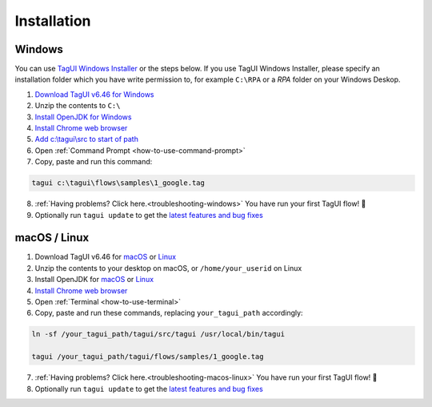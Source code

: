 Installation
===================

Windows
-------------------------------

You can use `TagUI Windows Installer <https://github.com/kelaberetiv/TagUI/releases/download/v6.46.0/TagUI_Windows.exe>`_ or the steps below. If you use TagUI Windows Installer, please specify an installation folder which you have write permission to, for example ``C:\RPA`` or a `RPA` folder on your Windows Deskop.

1. `Download TagUI v6.46 for Windows <https://github.com/kelaberetiv/TagUI/releases/download/v6.46.0/TagUI_Windows.zip>`_

2. Unzip the contents to ``C:\``

3. `Install OpenJDK for Windows <https://corretto.aws/downloads/latest/amazon-corretto-8-x64-windows-jdk.msi>`_

4. `Install Chrome web browser <https://www.google.com/chrome/>`_

5. `Add c:\\tagui\\src to start of path <https://www.c-sharpcorner.com/article/add-a-directory-to-path-environment-variable-in-windows-10/>`_

6. Open :ref:`Command Prompt <how-to-use-command-prompt>`

7. Copy, paste and run this command: 

.. code-block:: bat

    tagui c:\tagui\flows\samples\1_google.tag

8. :ref:`Having problems? Click here.<troubleshooting-windows>` You have run your first TagUI flow! 🎉

9. Optionally run ``tagui update`` to get the `latest features and bug fixes <https://github.com/kelaberetiv/TagUI/issues?q=is%3Aissue+is%3Aopen+in%3Atitle+fixed+OR+done+>`_

macOS / Linux
-----------------------------------
1. Download TagUI v6.46 for `macOS <https://github.com/kelaberetiv/TagUI/releases/download/v6.46.0/TagUI_macOS.zip>`_ or `Linux <https://github.com/kelaberetiv/TagUI/releases/download/v6.46.0/TagUI_Linux.zip>`_

2. Unzip the contents to your desktop on macOS, or ``/home/your_userid`` on Linux

3. Install OpenJDK for `macOS <https://corretto.aws/downloads/latest/amazon-corretto-8-x64-macos-jdk.pkg>`_ or `Linux <https://corretto.aws/downloads/latest/amazon-corretto-8-x64-linux-jdk.tar.gz>`_

4. `Install Chrome web browser <https://www.google.com/chrome/>`_

5. Open :ref:`Terminal <how-to-use-terminal>`

6. Copy, paste and run these commands, replacing ``your_tagui_path`` accordingly:

.. code-block:: bash

    ln -sf /your_tagui_path/tagui/src/tagui /usr/local/bin/tagui

    tagui /your_tagui_path/tagui/flows/samples/1_google.tag

7. :ref:`Having problems? Click here.<troubleshooting-macos-linux>` You have run your first TagUI flow! 🎉

8. Optionally run ``tagui update`` to get the `latest features and bug fixes <https://github.com/kelaberetiv/TagUI/issues?q=is%3Aissue+is%3Aopen+in%3Atitle+fixed+OR+done+>`_
